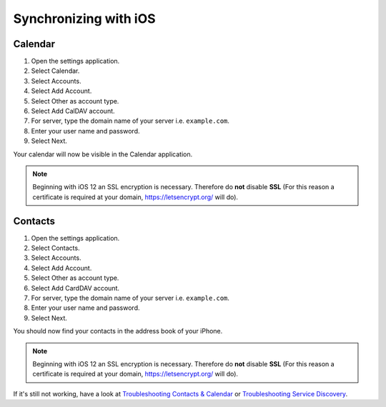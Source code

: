 ======================
Synchronizing with iOS
======================

Calendar
--------

#. Open the settings application.
#. Select Calendar.
#. Select Accounts.
#. Select Add Account.
#. Select Other as account type.
#. Select Add CalDAV account.
#. For server, type the domain name of your server i.e. ``example.com``.
#. Enter your user name and password.
#. Select Next.

Your calendar will now be visible in the Calendar application.

.. note:: Beginning with iOS 12 an SSL encryption is necessary. Therefore do **not** disable **SSL**
  (For this reason a certificate is required at your domain, https://letsencrypt.org/ will do).


Contacts
--------

#. Open the settings application.
#. Select Contacts.
#. Select Accounts.
#. Select Add Account.
#. Select Other as account type.
#. Select Add CardDAV account.
#. For server, type the domain name of your server i.e. ``example.com``.
#. Enter your user name and password.
#. Select Next.

You should now find your contacts in the address book of your iPhone.

.. note:: Beginning with iOS 12 an SSL encryption is necessary. Therefore do **not** disable **SSL**
  (For this reason a certificate is required at your domain, https://letsencrypt.org/ will do).


If it's still not working, have a look at `Troubleshooting Contacts & Calendar`_ or `Troubleshooting Service Discovery`_.

.. _Troubleshooting Contacts & Calendar: https://docs.nextcloud.com/server/latest/admin_manual/issues/general_troubleshooting.html#troubleshooting-contacts-calendar
.. _Troubleshooting Service Discovery: https://docs.nextcloud.com/server/latest/admin_manual/issues/general_troubleshooting.html#service-discovery

.. TODO ON RELEASE: Update version number above on release

